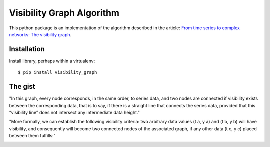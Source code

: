 Visibility Graph Algorithm
==========================

This python package is an implementation of the algorithm described in
the article: `From time series to complex networks: The visibility graph`__.

.. __: http://www.pnas.org/content/105/13/4972.full


Installation
------------

Install library, perhaps within a virtualenv::

    $ pip install visibility_graph



The gist
--------

"In this graph, every node corresponds, in the same order, to series data, and two nodes are connected if visibility exists between the corresponding data, that is to say, if there is a straight line that connects the series data, provided that this “visibility line” does not intersect any intermediate data height."

.. image:: http://www.pnas.org/content/105/13/4972/F1.medium.gif

"More formally, we can establish the following visibility criteria: two arbitrary data values (t a, y a) and (t b, y b) will have visibility, and consequently will become two connected nodes of the associated graph, if any other data (t c, y c) placed between them fulfills:"

.. image:: http://www.pnas.org/content/105/13/4972/embed/graphic-2.gif
